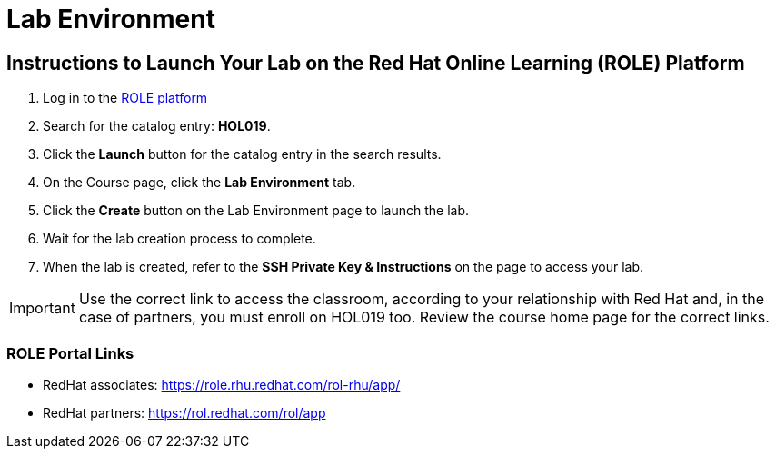 = Lab Environment

== Instructions to Launch Your Lab on the Red Hat Online Learning (ROLE) Platform

. Log in to the xref:#ROLE-Portal-Links[ROLE platform]
. Search for the catalog entry: **HOL019**.
. Click the **Launch** button for the catalog entry in the search results.
. On the Course page, click the **Lab Environment** tab.
. Click the **Create** button on the Lab Environment page to launch the lab.
. Wait for the lab creation process to complete.
. When the lab is created, refer to the **SSH Private Key & Instructions** on the page to access your lab.

IMPORTANT: Use the correct link to access the classroom, according to your relationship with Red Hat and, in the case of partners, you must enroll on HOL019 too.
Review the course home page for the correct links.

[[ROLE-Portal-Links]]
=== ROLE Portal Links
- RedHat associates: https://role.rhu.redhat.com/rol-rhu/app/[https://role.rhu.redhat.com/rol-rhu/app/,window=_blank]
- RedHat partners: https://rol.redhat.com/rol/app[https://rol.redhat.com/rol/app,window=_blank]

